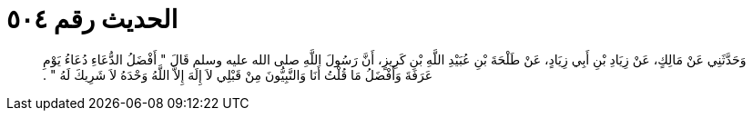 
= الحديث رقم ٥٠٤

[quote.hadith]
وَحَدَّثَنِي عَنْ مَالِكٍ، عَنْ زِيَادِ بْنِ أَبِي زِيَادٍ، عَنْ طَلْحَةَ بْنِ عُبَيْدِ اللَّهِ بْنِ كَرِيزٍ، أَنَّ رَسُولَ اللَّهِ صلى الله عليه وسلم قَالَ ‏"‏ أَفْضَلُ الدُّعَاءِ دُعَاءُ يَوْمِ عَرَفَةَ وَأَفْضَلُ مَا قُلْتُ أَنَا وَالنَّبِيُّونَ مِنْ قَبْلِي لاَ إِلَهَ إِلاَّ اللَّهُ وَحْدَهُ لاَ شَرِيكَ لَهُ ‏"‏ ‏.‏